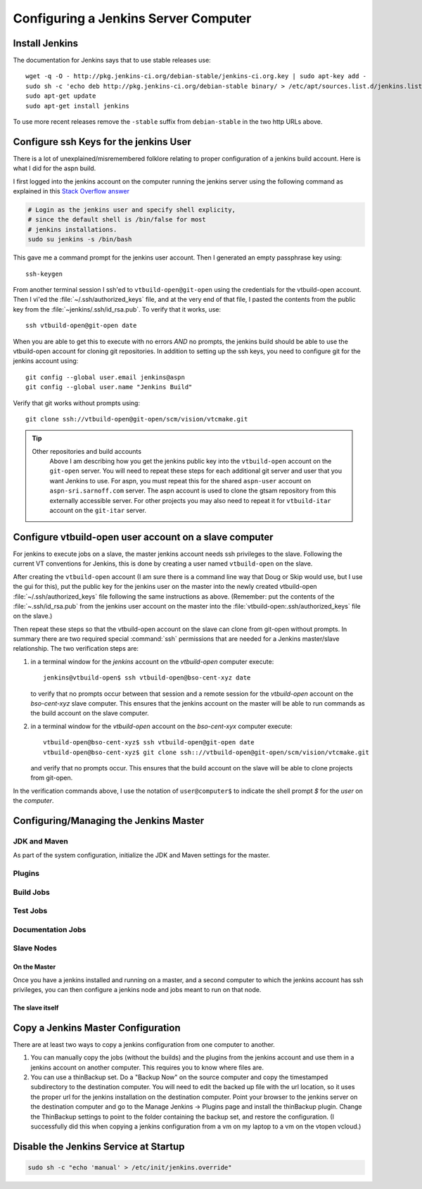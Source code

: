 .. _configuring-jenkins:

===================
Configuring a Jenkins Server Computer
===================

Install Jenkins
===============

The documentation for Jenkins says that to use stable releases use::

   wget -q -O - http://pkg.jenkins-ci.org/debian-stable/jenkins-ci.org.key | sudo apt-key add -
   sudo sh -c 'echo deb http://pkg.jenkins-ci.org/debian-stable binary/ > /etc/apt/sources.list.d/jenkins.list'
   sudo apt-get update
   sudo apt-get install jenkins

To use more recent releases remove the ``-stable`` suffix from
``debian-stable`` in the two http URLs above.

Configure ssh Keys for the jenkins User
=======================================

There is a lot of unexplained/misremembered folklore relating to
proper configuration of a jenkins build account. Here is what I did
for the aspn build.

I first logged into the jenkins account on the computer running the
jenkins server using the following command as explained in this `Stack
Overflow answer
<http://stackoverflow.com/questions/15314760/managing-ssh-keys-within-jenkins-for-git>`_

.. code-block:: bash

  # Login as the jenkins user and specify shell explicity,
  # since the default shell is /bin/false for most
  # jenkins installations.
  sudo su jenkins -s /bin/bash

This gave me a command prompt for the jenkins user account. Then I
generated an empty passphrase key using::

   ssh-keygen

From another terminal session I ssh'ed to ``vtbuild-open@git-open`` using
the credentials for the vtbuild-open account. Then I vi'ed the
:file:`~/.ssh/authorized_keys` file, and at the very end of that file, I
pasted the contents from the public key from the
:file:`~jenkins/.ssh/id_rsa.pub`. To verify that it works, use::

  ssh vtbuild-open@git-open date

When you are able to get this to execute with no errors *AND* no
prompts, the jenkins build should be able to use the vtbuild-open
account for cloning git repositories. In addition to setting up the
ssh keys, you need to configure git for the jenkins account using::

   git config --global user.email jenkins@aspn
   git config --global user.name "Jenkins Build"

Verify that git works without prompts using::

   git clone ssh://vtbuild-open@git-open/scm/vision/vtcmake.git

.. tip:: 

   Other repositories and build accounts
      Above I am describing how you get the jenkins public key into the
      ``vtbuild-open`` account on the ``git-open`` server. You will need
      to repeat these steps for each additional git server and user that
      you want Jenkins to use. For aspn, you must repeat this for the
      shared ``aspn-user`` account on ``aspn-sri.sarnoff.com``
      server. The aspn account is used to clone the gtsam repository from
      this externally accessible server. For other projects you may also
      need to repeat it for ``vtbuild-itar`` account on the ``git-itar``
      server.

Configure vtbuild-open user account on a slave computer
=======================================================

For jenkins to execute jobs on a slave, the master jenkins account
needs ssh privileges to the slave. Following the current VT
conventions for Jenkins, this is done by creating a user named
``vtbuild-open`` on the slave.

After creating the ``vtbuild-open`` account (I am sure there is a
command line way that Doug or Skip would use, but I use the gui for
this), put the public key for the jenkins user on the master into the
newly created vtbuild-open :file:`~/.ssh/authorized_keys` file
following the same instructions as above. (Remember: put the contents
of the :file:`~.ssh/id_rsa.pub` from the jenkins user account on the
master into the :file:`vtbuild-open:.ssh/authorized_keys` file on the
slave.)

Then repeat these steps so that the vtbuild-open account on the slave
can clone from git-open without prompts. In summary there are two
required special :command:`ssh` permissions that are needed
for a Jenkins master/slave relationship. The two verification steps are:

1.  in a terminal window for the *jenkins* account on the
    *vtbuild-open* computer execute::

       jenkins@vtbuild-open$ ssh vtbuild-open@bso-cent-xyz date

    to verify that no prompts occur between that session and a remote
    session for the *vtbuild-open* account on the *bso-cent-xyz* slave
    computer. This ensures that the jenkins account on the master will
    be able to run commands as the build account on the slave computer.

2.  in a terminal window for the *vtbuild-open* account on the
    *bso-cent-xyx* computer execute::

       vtbuild-open@bso-cent-xyz$ ssh vtbuild-open@git-open date
       vtbuild-open@bso-cent-xyz$ git clone ssh:://vtbuild-open@git-open/scm/vision/vtcmake.git

    and verify that no prompts occur. This ensures that the build
    account on the slave will be able to clone projects from git-open.

In the verification commands above, I use the notation of
``user@computer$`` to indicate the shell prompt *$* for the *user* on
the *computer*.


Configuring/Managing the Jenkins Master
=======================================

.. todo:: 

   add more details about configuring the jenkins master, slave, build
   jobs, test jobs, etc. 

JDK and Maven
-------------

As part of the system configuration, initialize the JDK and Maven
settings for the master.

Plugins
-------

Build Jobs
----------

Test Jobs
---------

Documentation Jobs
------------------

Slave Nodes
-----------

On the Master
~~~~~~~~~~~~~

Once you have a jenkins installed and running on a master, and a
second computer to which the jenkins account has ssh privileges, you
can then configure a jenkins node and jobs meant to run on that node. 

The slave itself
~~~~~~~~~~~~~~~~


Copy a Jenkins Master Configuration
===================================

There are at least two ways to copy a jenkins configuration from one
computer to another. 

1. You can manually copy the jobs (without the builds) and the plugins
   from the jenkins account and use them in a jenkins account on
   another computer. This requires you to know where files are.

2. You can use a thinBackup set. Do a "Backup Now" on the source
   computer and copy the timestamped subdirectory to the destination
   computer. You will need to edit the backed up file with the url
   location, so it uses the proper url for the jenkins installation on
   the destination computer. Point your browser to the jenkins server
   on the destination computer and go to the Manage Jenkins ->
   Plugins page and install the thinBackup plugin. Change the
   ThinBackup settings to point to the folder containing the backup
   set, and restore the configuration. (I successfully did this when
   copying a jenkins configuration from a vm on my laptop to a vm on
   the vtopen vcloud.)

Disable the Jenkins Service at Startup
======================================

.. code-block:: bash

   sudo sh -c "echo 'manual' > /etc/init/jenkins.override"
